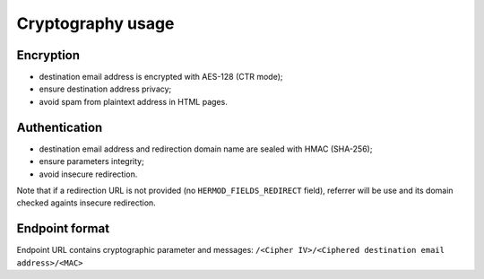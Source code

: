 Cryptography usage
==================

Encryption
----------

-   destination email address is encrypted with AES-128 (CTR mode);
-   ensure destination address privacy;
-   avoid spam from plaintext address in HTML pages.

Authentication
--------------

-   destination email address and redirection domain name are sealed with HMAC (SHA-256);
-   ensure parameters integrity;
-   avoid insecure redirection.

Note that if a redirection URL is not provided (no ``HERMOD_FIELDS_REDIRECT`` field), referrer will be use and its domain checked againts insecure redirection.

Endpoint format
---------------

Endpoint URL contains cryptographic parameter and messages:
``/<Cipher IV>/<Ciphered destination email address>/<MAC>``